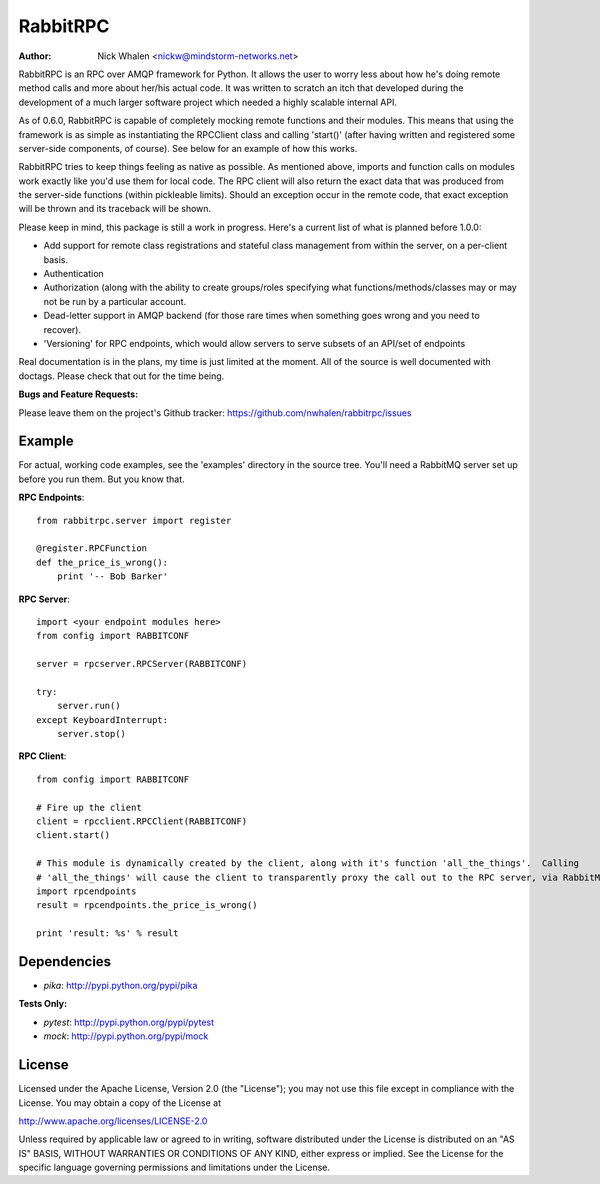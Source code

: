 =========
RabbitRPC
=========
:Author: Nick Whalen <nickw@mindstorm-networks.net>

RabbitRPC is an RPC over AMQP framework for Python.  It allows the user to worry less about how he's doing remote method
calls and more about her/his actual code.  It was written to scratch an itch that developed during the development of a
much larger software project which needed a highly scalable internal API.

As of 0.6.0, RabbitRPC is capable of completely mocking remote functions and their modules.  This means that using the
framework is as simple as instantiating the RPCClient class and calling 'start()' (after having written and registered
some server-side components, of course).  See below for an example of how this works.

RabbitRPC tries to keep things feeling as native as possible.  As mentioned above, imports and function calls on modules
work exactly like you'd use them for local code.  The RPC client will also return the exact data that was produced from
the server-side functions (within pickleable limits).  Should an exception occur in the remote code, that exact
exception will be thrown and its traceback will be shown.

Please keep in mind, this package is still a work in progress.  Here's a current list of what is planned before 1.0.0:

* Add support for remote class registrations and stateful class management from within the server, on a per-client basis.
* Authentication
* Authorization (along with the ability to create groups/roles specifying what functions/methods/classes may or may not be run by a particular account.
* Dead-letter support in AMQP backend (for those rare times when something goes wrong and you need to recover).
* 'Versioning' for RPC endpoints, which would allow servers to serve subsets of an API/set of endpoints

Real documentation is in the plans, my time is just limited at the moment.  All of the source is well documented with
doctags.  Please check that out for the time being.

**Bugs and Feature Requests:**

Please leave them on the project's Github tracker: https://github.com/nwhalen/rabbitrpc/issues

Example
=======
For actual, working code examples, see the 'examples' directory in the source tree.  You'll need a RabbitMQ server set
up before you run them.  But you know that.

**RPC Endpoints**::

    from rabbitrpc.server import register

    @register.RPCFunction
    def the_price_is_wrong():
        print '-- Bob Barker'

**RPC Server**::

    import <your endpoint modules here>
    from config import RABBITCONF

    server = rpcserver.RPCServer(RABBITCONF)

    try:
        server.run()
    except KeyboardInterrupt:
        server.stop()

**RPC Client**::

    from config import RABBITCONF

    # Fire up the client
    client = rpcclient.RPCClient(RABBITCONF)
    client.start()

    # This module is dynamically created by the client, along with it's function 'all_the_things'.  Calling
    # 'all_the_things' will cause the client to transparently proxy the call out to the RPC server, via RabbitMQ.
    import rpcendpoints
    result = rpcendpoints.the_price_is_wrong()

    print 'result: %s' % result


Dependencies
============

* `pika`: http://pypi.python.org/pypi/pika

**Tests Only:**

* `pytest`: http://pypi.python.org/pypi/pytest
* `mock`: http://pypi.python.org/pypi/mock


License
=======
Licensed under the Apache License, Version 2.0 (the "License");
you may not use this file except in compliance with the License.
You may obtain a copy of the License at

http://www.apache.org/licenses/LICENSE-2.0

Unless required by applicable law or agreed to in writing, software
distributed under the License is distributed on an "AS IS" BASIS,
WITHOUT WARRANTIES OR CONDITIONS OF ANY KIND, either express or implied.
See the License for the specific language governing permissions and
limitations under the License.
